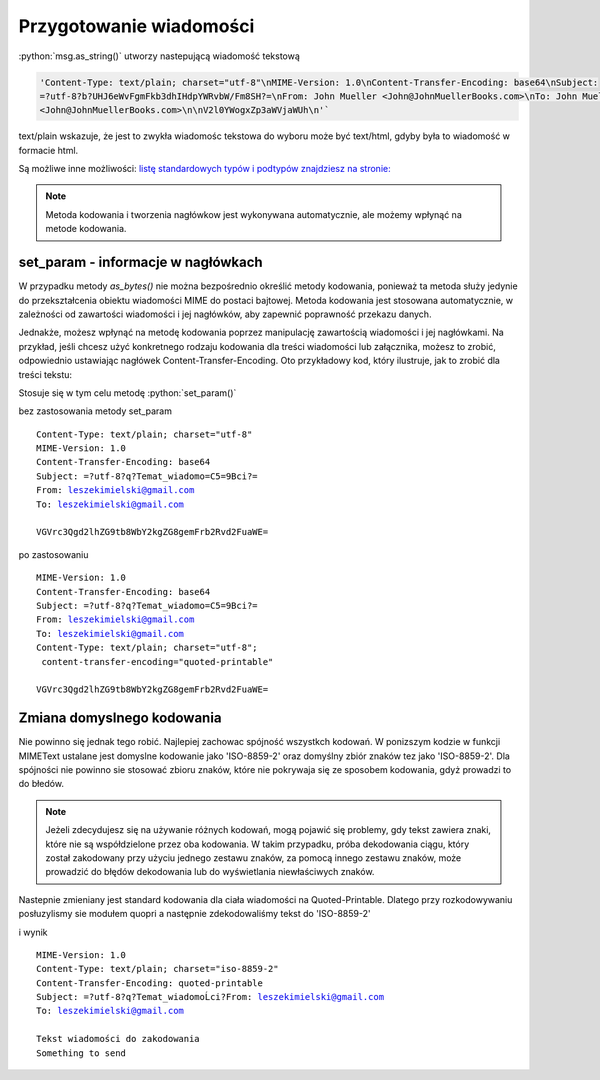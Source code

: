 Przygotowanie wiadomości
========================

.. code-block:: Python
   :linenos:

   from email.mime.text import MIMEText
   msg = MIMEText("Witaj!")
   msg['Subject'] = "Przykładowa wiadomość"
   msg['From']='John Mueller <John@JohnMuellerBooks.com>'
   msg['To'] = 'John Mueller <John@JohnMuellerBooks.com>'

   msg.as_string()

:python:`msg.as_string()` utworzy nastepującą wiadomość tekstową

.. code-block:: shell

   'Content-Type: text/plain; charset="utf-8"\nMIME-Version: 1.0\nContent-Transfer-Encoding: base64\nSubject:
   =?utf-8?b?UHJ6eWvFgmFkb3dhIHdpYWRvbW/Fm8SH?=\nFrom: John Mueller <John@JohnMuellerBooks.com>\nTo: John Mueller
   <John@JohnMuellerBooks.com>\n\nV2l0YWogxZp3aWVjaWUh\n'`

text/plain wskazuje, że jest to zwykła wiadomośc tekstowa do wyboru może być text/html, gdyby była to wiadomość w formacie html.

Są możliwe inne możliwości:
`listę standardowych typów i podtypów znajdziesz na stronie: <https://www.freeformatter.com/mime-types-list.html>`_

.. note:: Metoda kodowania i tworzenia nagłówkow jest wykonywana automatycznie, ale możemy wpłynąć na metode kodowania.

set_param - informacje w nagłówkach
-----------------------------------

W przypadku metody `as_bytes()` nie można bezpośrednio określić metody kodowania, ponieważ ta metoda służy jedynie
do przekształcenia obiektu wiadomości MIME do postaci bajtowej. Metoda kodowania jest stosowana automatycznie,
w zależności od zawartości wiadomości i jej nagłówków, aby zapewnić poprawność przekazu danych.

Jednakże, możesz wpłynąć na metodę kodowania poprzez manipulację zawartością wiadomości i jej nagłówkami.
Na przykład, jeśli chcesz użyć konkretnego rodzaju kodowania dla treści wiadomości lub załącznika, możesz to zrobić,
odpowiednio ustawiając nagłówek Content-Transfer-Encoding. Oto przykładowy kod, który ilustruje,
jak to zrobić dla treści tekstu:

.. code-block:: python
   :emphasize-lines: 13, 14
   :linenos:

   from email.mime.text import MIMEText

   # Tworzenie wiadomości MIMEText
   msg = MIMEText("Tekst wiadomości do zakodowania")

   # Ustawienie nagłówków
   msg['Subject'] = "Temat wiadomości"
   msg['From'] = 'nadawca@example.com'
   msg['To'] = 'odbiorca@example.com'

   # Ustawienie metody kodowania dla treści
   msg.set_param('charset', 'utf-8')
   msg.set_param('Content-Transfer-Encoding', 'quoted-printable')

   # Przekształcenie wiadomości do postaci bajtowej
   msg_bytes = msg.as_bytes()

   # Wypisanie zakodowanej wiadomości bajtowej
   print(msg_bytes)

Stosuje się w tym celu metodę :python:`set_param()`

bez zastosowania metody set_param

.. parsed-literal::

   Content-Type: text/plain; charset="utf-8"
   MIME-Version: 1.0
   Content-Transfer-Encoding: base64
   Subject: =?utf-8?q?Temat_wiadomo=C5=9Bci?=
   From: leszekimielski@gmail.com
   To: leszekimielski@gmail.com

   VGVrc3Qgd2lhZG9tb8WbY2kgZG8gemFrb2Rvd2FuaWE=

po zastosowaniu

.. parsed-literal::

   MIME-Version: 1.0
   Content-Transfer-Encoding: base64
   Subject: =?utf-8?q?Temat_wiadomo=C5=9Bci?=
   From: leszekimielski@gmail.com
   To: leszekimielski@gmail.com
   Content-Type: text/plain; charset="utf-8";
    content-transfer-encoding="quoted-printable"

   VGVrc3Qgd2lhZG9tb8WbY2kgZG8gemFrb2Rvd2FuaWE=

Zmiana domyslnego kodowania
---------------------------

Nie powinno się jednak tego robić. Najlepiej zachowac spójność wszystkch kodowań.
W ponizszym kodzie w funkcji MIMEText ustalane jest domyslne kodowanie jako 'ISO-8859-2'
oraz domyślny zbiór znaków tez jako 'ISO-8859-2'. Dla spójności nie powinno sie stosować zbioru znaków, które nie pokrywaja się ze sposobem kodowania, gdyż prowadzi to do błedów.

.. note::
   Jeżeli zdecydujesz się na używanie różnych kodowań, mogą pojawić się problemy, gdy tekst zawiera znaki, które nie są współdzielone przez oba kodowania. W takim przypadku, próba dekodowania ciągu, który został zakodowany przy użyciu jednego zestawu znaków, za pomocą innego zestawu znaków, może prowadzić do błędów dekodowania lub do wyświetlania niewłaściwych znaków.

Nastepnie zmieniany jest standard kodowania dla ciała wiadomości na Quoted-Printable.
Dlatego przy rozkodowywaniu posłuzylismy sie modułem quopri a następnie zdekodowaliśmy tekst do 'ISO-8859-2'

.. code-block::
   :emphasize-lines: 13
   :linenos:

   from email.mime.text import MIMEText
   from email.charset import Charset
   import quopri

   # Tworzenie wiadomości MIMEText
   msg = MIMEText("Tekst wiadomości do zakodowania\nSomething to send".encode('ISO-8859-2'), _charset='ISO-8859-2')

   # Ustawienie nagłówków
   msg['Subject'] = "Temat wiadomości"
   msg['From'] = 'leszekimielski@gmail.com'
   msg['To'] = 'leszekimielski@gmail.com'

   # Ustalanie metody kodowania dla treści
   my_charset = Charset('ISO-8859-2')
   my_charset.header_encoding = 'B'  # For headers, use BASE64 encoding.
   my_charset.body_encoding = 'Q'  # For body, use QP (Quoted-Printable) encoding.
   msg.set_charset(my_charset)

   # Przekształcenie wiadomości do postaci bajtowej
   msg_bytes = msg.as_bytes()
   print(msg_bytes)
   msg_bytes = quopri.decodestring(msg_bytes).decode('ISO-8859-2')
   print(msg_bytes)


i wynik


.. parsed-literal::

   MIME-Version: 1.0
   Content-Type: text/plain; charset="iso-8859-2"
   Content-Transfer-Encoding: quoted-printable
   Subject: =?utf-8?q?Temat_wiadomoĹci?From: leszekimielski@gmail.com
   To: leszekimielski@gmail.com

   Tekst wiadomości do zakodowania
   Something to send
